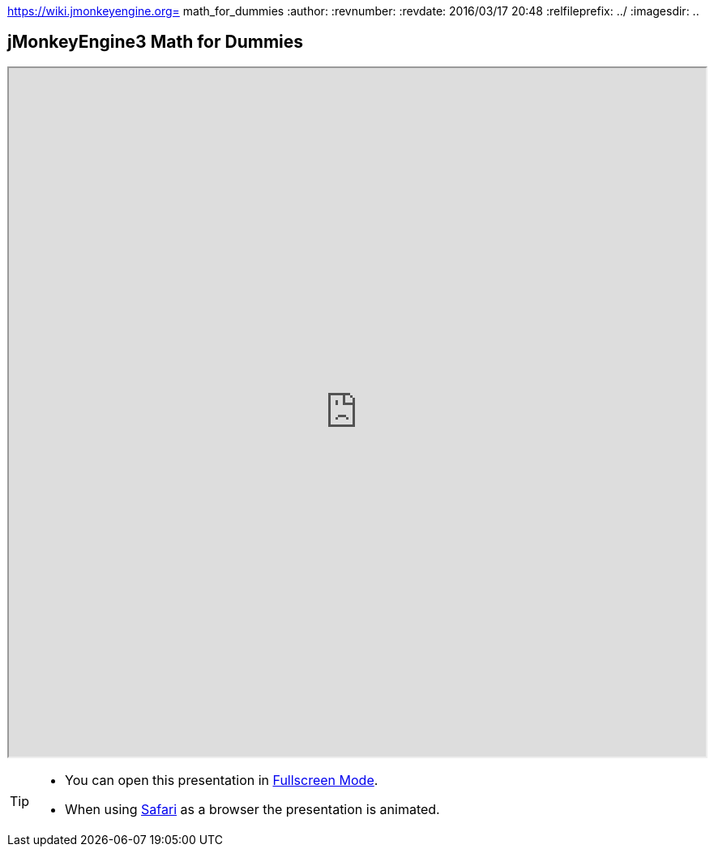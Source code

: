 https://wiki.jmonkeyengine.org= math_for_dummies
:author:
:revnumber:
:revdate: 2016/03/17 20:48
:relfileprefix: ../
:imagesdir: ..
ifdef::env-github,env-browser[:outfilesuffix: .adoc]



== jMonkeyEngine3 Math for Dummies

+++
<iframe src=https://jmonkeyengine.github.io/wiki/tutorials/math width="100%" height="850px" alt=""></iframe>
+++

//iframe::https://wiki.jmonkeyengine.org/tutorials/math[width="100%", height="850px", alt="", scroll="true",border="true",align="false"]

[TIP]
====

*  You can open this presentation in link:https://wiki.jmonkeyengine.org/tutorials/math[Fullscreen Mode].
*  When using link:http://www.apple.com/safari/[Safari] as a browser the presentation is animated.

====
